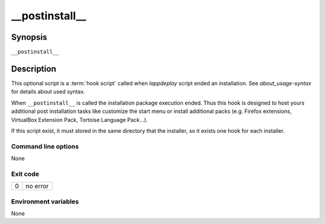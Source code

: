 .. Set the default domain and role, for limiting the markup overhead.
.. default-domain:: py
.. default-role:: any

.. _lappdeploy-userguide_postinstall-usage:

__postinstall__
===============
.. sectionauthor:: Frédéric MEZOU <frederic.mezou@free.fr>


Synopsis
--------

``__postinstall__``

Description
-----------
This optional script is a :term:`hook script` called when `lappdeploy` script
ended an installation. See `about_usage-syntax` for details about used syntax.

When ``__postinstall__`` is called the installation package execution ended.
Thus this hook is designed to host yours additional post installation tasks
like customize the start menu or install additional packs (e.g. Firefox
extensions, VirtualBox Extension Pack, Tortoise Language Pack...).

If this script exist, it must stored in the same directory that the installer,
so it exists one hook for each installer.

Command line options
^^^^^^^^^^^^^^^^^^^^

None

Exit code
^^^^^^^^^

==  ============================================================================
0   no error
==  ============================================================================

Environment variables
^^^^^^^^^^^^^^^^^^^^^

None